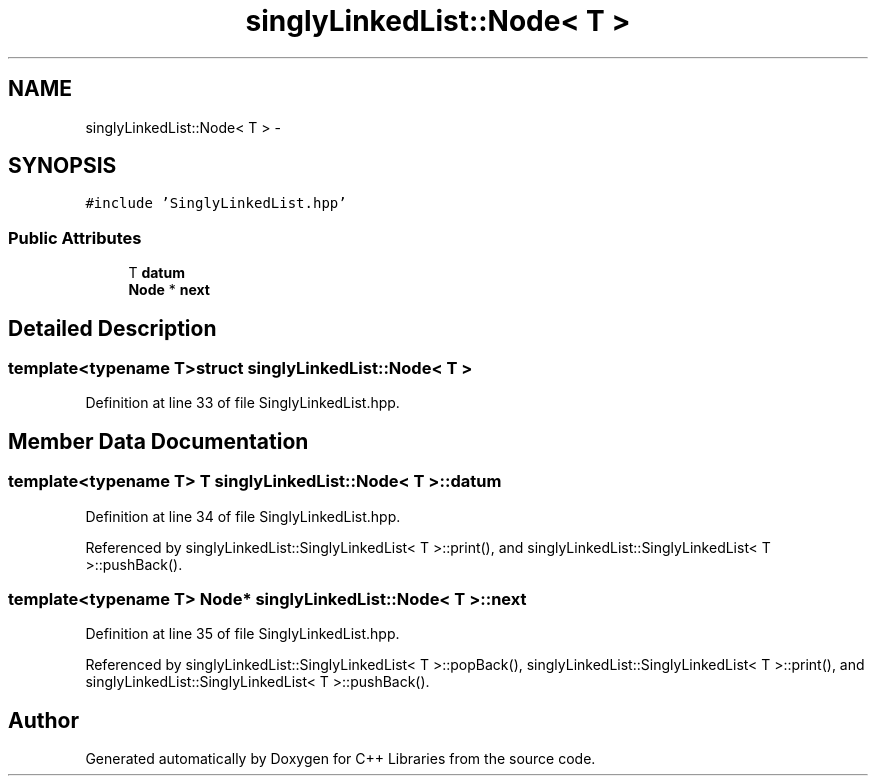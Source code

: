 .TH "singlyLinkedList::Node< T >" 3 "Thu Jan 16 2014" "C++ Libraries" \" -*- nroff -*-
.ad l
.nh
.SH NAME
singlyLinkedList::Node< T > \- 
.SH SYNOPSIS
.br
.PP
.PP
\fC#include 'SinglyLinkedList\&.hpp'\fP
.SS "Public Attributes"

.in +1c
.ti -1c
.RI "T \fBdatum\fP"
.br
.ti -1c
.RI "\fBNode\fP * \fBnext\fP"
.br
.in -1c
.SH "Detailed Description"
.PP 

.SS "template<typename T>struct singlyLinkedList::Node< T >"

.PP
Definition at line 33 of file SinglyLinkedList\&.hpp\&.
.SH "Member Data Documentation"
.PP 
.SS "template<typename T> T \fBsinglyLinkedList::Node\fP< T >::datum"

.PP
Definition at line 34 of file SinglyLinkedList\&.hpp\&.
.PP
Referenced by singlyLinkedList::SinglyLinkedList< T >::print(), and singlyLinkedList::SinglyLinkedList< T >::pushBack()\&.
.SS "template<typename T> \fBNode\fP* \fBsinglyLinkedList::Node\fP< T >::next"

.PP
Definition at line 35 of file SinglyLinkedList\&.hpp\&.
.PP
Referenced by singlyLinkedList::SinglyLinkedList< T >::popBack(), singlyLinkedList::SinglyLinkedList< T >::print(), and singlyLinkedList::SinglyLinkedList< T >::pushBack()\&.

.SH "Author"
.PP 
Generated automatically by Doxygen for C++ Libraries from the source code\&.
